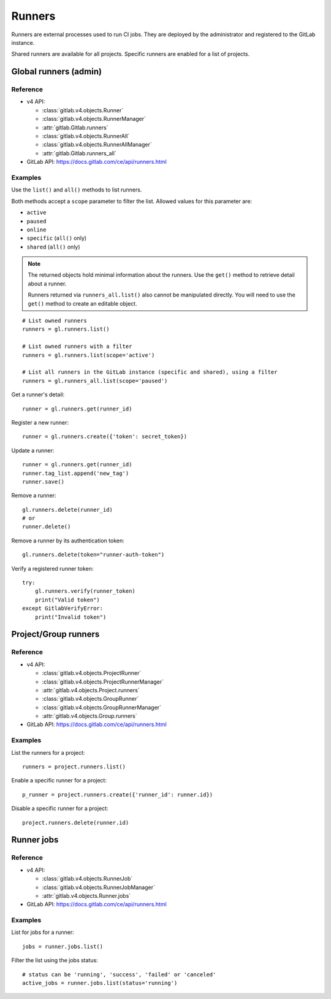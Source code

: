#######
Runners
#######

Runners are external processes used to run CI jobs. They are deployed by the
administrator and registered to the GitLab instance.

Shared runners are available for all projects. Specific runners are enabled for
a list of projects.

Global runners (admin)
======================

Reference
---------

* v4 API:

  + :class:`gitlab.v4.objects.Runner`
  + :class:`gitlab.v4.objects.RunnerManager`
  + :attr:`gitlab.Gitlab.runners`
  + :class:`gitlab.v4.objects.RunnerAll`
  + :class:`gitlab.v4.objects.RunnerAllManager`
  + :attr:`gitlab.Gitlab.runners_all`

* GitLab API: https://docs.gitlab.com/ce/api/runners.html

Examples
--------

Use the ``list()`` and ``all()`` methods to list runners.

Both methods accept a ``scope`` parameter to filter the list. Allowed values
for this parameter are:

* ``active``
* ``paused``
* ``online``
* ``specific`` (``all()`` only)
* ``shared`` (``all()`` only)

.. note::

   The returned objects hold minimal information about the runners. Use the
   ``get()`` method to retrieve detail about a runner.

   Runners returned via ``runners_all.list()`` also cannot be manipulated
   directly. You will need to use the ``get()`` method to create an editable
   object.

::

    # List owned runners
    runners = gl.runners.list()

    # List owned runners with a filter
    runners = gl.runners.list(scope='active')

    # List all runners in the GitLab instance (specific and shared), using a filter
    runners = gl.runners_all.list(scope='paused')

Get a runner's detail::

    runner = gl.runners.get(runner_id)

Register a new runner::

    runner = gl.runners.create({'token': secret_token})

Update a runner::

    runner = gl.runners.get(runner_id)
    runner.tag_list.append('new_tag')
    runner.save()

Remove a runner::

    gl.runners.delete(runner_id)
    # or
    runner.delete()

Remove a runner by its authentication token::

    gl.runners.delete(token="runner-auth-token")

Verify a registered runner token::

    try:
        gl.runners.verify(runner_token)
        print("Valid token")
    except GitlabVerifyError:
        print("Invalid token")

Project/Group runners
=====================

Reference
---------

* v4 API:

  + :class:`gitlab.v4.objects.ProjectRunner`
  + :class:`gitlab.v4.objects.ProjectRunnerManager`
  + :attr:`gitlab.v4.objects.Project.runners`
  + :class:`gitlab.v4.objects.GroupRunner`
  + :class:`gitlab.v4.objects.GroupRunnerManager`
  + :attr:`gitlab.v4.objects.Group.runners`

* GitLab API: https://docs.gitlab.com/ce/api/runners.html

Examples
--------

List the runners for a project::

    runners = project.runners.list()

Enable a specific runner for a project::

    p_runner = project.runners.create({'runner_id': runner.id})

Disable a specific runner for a project::

    project.runners.delete(runner.id)

Runner jobs
===========

Reference
---------

* v4 API:

  + :class:`gitlab.v4.objects.RunnerJob`
  + :class:`gitlab.v4.objects.RunnerJobManager`
  + :attr:`gitlab.v4.objects.Runner.jobs`

* GitLab API: https://docs.gitlab.com/ce/api/runners.html

Examples
--------

List for jobs for a runner::

    jobs = runner.jobs.list()

Filter the list using the jobs status::

    # status can be 'running', 'success', 'failed' or 'canceled'
    active_jobs = runner.jobs.list(status='running')
